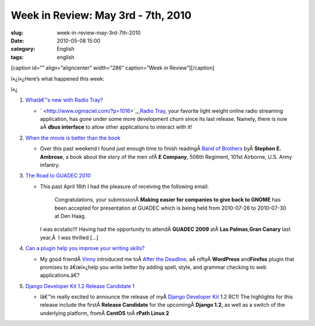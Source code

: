 Week in Review: May 3rd - 7th, 2010
###################################
:slug: week-in-review-may-3rd-7th-2010
:date: 2010-05-08 15:00
:category: English
:tags: english

[caption id=”” align=”aligncenter” width=”286” caption=”Week in
Review”]\ |Week in Review|\ [/caption]

ï»¿ï»¿Here’s what happened this week:

ï»¿

#. `Whatâ€™s new with Radio Tray? <http://www.ogmaciel.com/?p=1016>`__

   -  ` <http://www.ogmaciel.com/?p=1016>`__\ `Radio
      Tray <http://radiotray.sourceforge.net/>`__, your favorite light
      weight online radio streaming application, has gone under some
      more development churn since its last release. Namely, there is
      now aÂ \ **dbus interface** to allow other applications to
      interact with it!

#. `When the movie is better than the
   book <http://www.ogmaciel.com/?p=1020>`__

   -  Over this past weekend I found just enough time to finish
      readingÂ \ `Band of
      Brothers <http://www.amazon.com/gp/product/074322454X/ref=s9_simh_gw_p14_i1?pf_rd_m=ATVPDKIKX0DER&pf_rd_s=center-2&pf_rd_r=18XEXBP3ARWNNFEEPQQV&pf_rd_t=101&pf_rd_p=470938631&pf_rd_i=507846>`__
      byÂ \ **Stephen E. Ambrose**, a book about the story of the men
      ofÂ \ **E Company**, 506th Regiment, 101st Airborne, U.S. Army
      infantry.

#. `The Road to GUADEC 2010 <http://www.ogmaciel.com/?p=1026>`__

   -  This past April 16th I had the pleasure of receiving the following
      email:

          Congratulations, your submissionÂ \ **Making easier for
          companies to give back to GNOME** has been accepted for
          presentation at GUADEC which is being held from 2010-07-26 to
          2010-07-30 at Den Haag.

      I was ecstatic!!! Having had the opportunity to attendÂ \ **GUADEC
      2009** atÂ \ **Las Palmas**,\ **Gran Canary** last year,Â  I was
      thrilled […]

#. `Can a plugin help you improve your writing
   skills? <http://www.ogmaciel.com/?p=1030>`__

   -  My good friendÂ \ `Vinny <http://awkward-silence.com/>`__
      introduced me toÂ \ `After the
      Deadline <http://afterthedeadline.com/>`__,
      aÂ niftyÂ \ **WordPress** and\ **Firefox** plugin that promises to
      â€œï»¿help you write better by adding spell, style, and grammar
      checking to web applications.â€?

#. `Django Developer Kit 1.2 Release Candidate
   1 <http://www.ogmaciel.com/?p=1036>`__

   -  Iâ€™m really excited to announce the release of myÂ \ `Django
      Developer Kit <http://www.rpath.org/web/project/djangodevkit>`__
      1.2 RC1! The highlights for this release include the
      firstÂ \ **Release Candidate** for the upcomingÂ \ **Django 1.2**,
      as well as a switch of the underlying platform, fromÂ \ **CentOS**
      toÂ \ **rPath Linux 2**

.. |Week in Review| image:: http://bit.ly/DogReview
